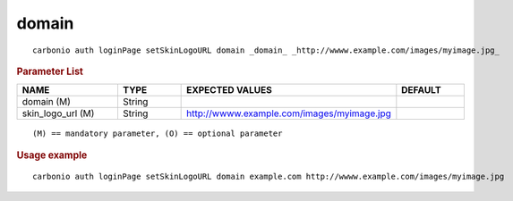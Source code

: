 .. SPDX-FileCopyrightText: 2022 Zextras <https://www.zextras.com/>
..
.. SPDX-License-Identifier: CC-BY-NC-SA-4.0

.. _carbonio_auth_loginPage_setSkinLogoURL_domain:

************
domain
************

::

   carbonio auth loginPage setSkinLogoURL domain _domain_ _http://wwww.example.com/images/myimage.jpg_ 


.. rubric:: Parameter List

.. list-table::
   :widths: 23 15 35 15
   :header-rows: 1

   * - NAME
     - TYPE
     - EXPECTED VALUES
     - DEFAULT
   * - domain (M)
     - String
     - 
     - 
   * - skin_logo_url (M)
     - String
     - http://wwww.example.com/images/myimage.jpg
     - 

::

   (M) == mandatory parameter, (O) == optional parameter



.. rubric:: Usage example


::

   carbonio auth loginPage setSkinLogoURL domain example.com http://wwww.example.com/images/myimage.jpg



